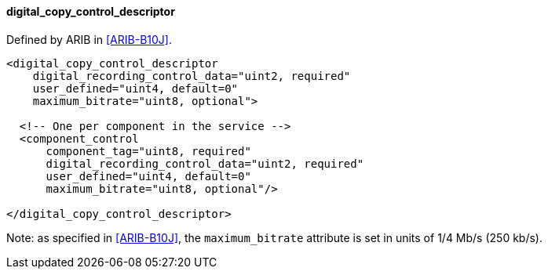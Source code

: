 ==== digital_copy_control_descriptor

Defined by ARIB in <<ARIB-B10J>>.

[source,xml]
----
<digital_copy_control_descriptor
    digital_recording_control_data="uint2, required"
    user_defined="uint4, default=0"
    maximum_bitrate="uint8, optional">

  <!-- One per component in the service -->
  <component_control
      component_tag="uint8, required"
      digital_recording_control_data="uint2, required"
      user_defined="uint4, default=0"
      maximum_bitrate="uint8, optional"/>

</digital_copy_control_descriptor>
----

Note: as specified in <<ARIB-B10J>>, the `maximum_bitrate` attribute is set in units of 1/4 Mb/s (250 kb/s).
